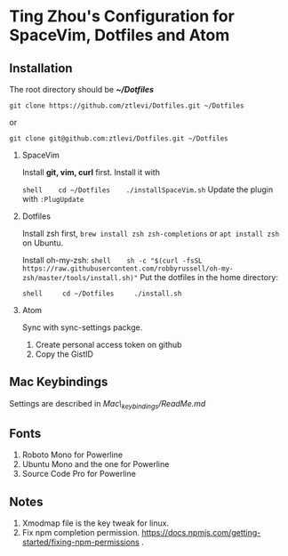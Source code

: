 * Ting Zhou's Configuration for SpaceVim, Dotfiles and Atom
  
** Installation

   The root directory should be */~/Dotfiles/*

   #+BEGIN_SRC shell
   git clone https://github.com/ztlevi/Dotfiles.git ~/Dotfiles
   #+END_SRC

   or

   =git clone git@github.com:ztlevi/Dotfiles.git ~/Dotfiles=

   1. SpaceVim

     Install *git, vim, curl* first. Install it with

     =shell    cd ~/Dotfiles    ./installSpaceVim.sh= Update the plugin with
     =:PlugUpdate=

   2. Dotfiles

     Install zsh first, =brew install zsh zsh-completions= or
     =apt install zsh= on Ubuntu.

     Install oh-my-zsh:
     =shell    sh -c "$(curl -fsSL https://raw.githubusercontent.com/robbyrussell/oh-my-zsh/master/tools/install.sh)"=
     Put the dotfiles in the home directory:

     =shell     cd ~/Dotfiles     ./install.sh=

   3. Atom

     Sync with sync-settings packge.

     1. Create personal access token on github
     2. Copy the GistID

** Mac Keybindings

   Settings are described in /Mac\_keybindings/ReadMe.md/

** Fonts

   1. Roboto Mono for Powerline
   2. Ubuntu Mono and the one for Powerline
   3. Source Code Pro for Powerline

** Notes

   1. Xmodmap file is the key tweak for linux.
   2. Fix npm completion permission.
      https://docs.npmjs.com/getting-started/fixing-npm-permissions .
